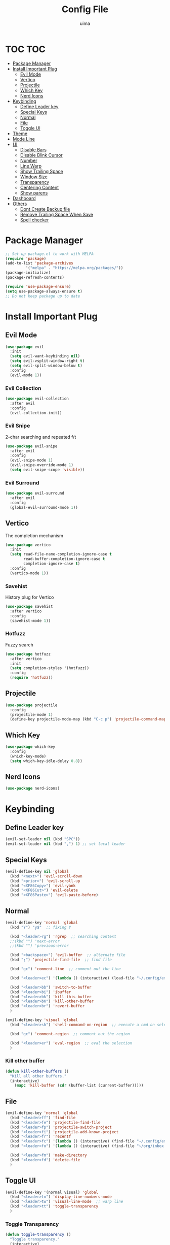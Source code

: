 #+TITLE: Config File
#+AUTHOR: uima
#+DESCRIPTION: The emacs config file

* TOC                                                                   :TOC:
- [[#package-manager][Package Manager]]
- [[#install-important-plug][Install Important Plug]]
  - [[#evil-mode][Evil Mode]]
  - [[#vertico][Vertico]]
  - [[#projectile][Projectile]]
  - [[#which-key][Which Key]]
  - [[#nerd-icons][Nerd Icons]]
- [[#keybinding][Keybinding]]
  - [[#define-leader-key][Define Leader key]]
  - [[#special-keys][Special Keys]]
  - [[#normal][Normal]]
  - [[#file][File]]
  - [[#toggle-ui][Toggle UI]]
- [[#theme][Theme]]
- [[#mode-line][Mode Line]]
- [[#ui][UI]]
  - [[#disable-bars][Disable Bars]]
  - [[#disable-blink-cursor][Disable Blink Cursor]]
  - [[#number][Number]]
  - [[#line-warp][Line Warp]]
  - [[#show-trailing-space][Show Trailing Space]]
  - [[#window-size][Window Size]]
  - [[#transparency][Transparency]]
  - [[#centering-content][Centering Content]]
  - [[#show-parens][Show parens]]
- [[#dashboard][Dashboard]]
- [[#others][Others]]
  - [[#dont-create-backup-file][Dont Create Backup file]]
  - [[#remove-trailing-space-when-save][Remove Trailing Space When Save]]
  - [[#spell-checker][Spell checker]]

* Package Manager
#+begin_src emacs-lisp
;; Set up package.el to work with MELPA
(require 'package)
(add-to-list 'package-archives
	     '("melpa" . "https://melpa.org/packages/"))
(package-initialize)
(package-refresh-contents)

(require 'use-package-ensure)
(setq use-package-always-ensure t)
;; Do not keep package up to date
#+end_src

* Install Important Plug
** Evil Mode
#+begin_src emacs-lisp
(use-package evil
  :init
  (setq evil-want-keybinding nil)
  (setq evil-vsplit-window-right t)
  (setq evil-split-window-below t)
  :config
  (evil-mode 1))
#+end_src

*** Evil Collection
#+begin_src emacs-lisp
(use-package evil-collection
  :after evil
  :config
  (evil-collection-init))
#+end_src

*** Evil Snipe
2-char searching and repeated f/t
#+begin_src emacs-lisp
(use-package evil-snipe
  :after evil
  :config
  (evil-snipe-mode 1)
  (evil-snipe-override-mode 1)
  (setq evil-snipe-scope 'visible))
#+end_src

*** Evil Surround
#+begin_src emacs-lisp
(use-package evil-surround
  :after evil
  :config
  (global-evil-surround-mode 1))
#+end_src

** Vertico
The completion mechanism
#+begin_src emacs-lisp
(use-package vertico
  :init
  (setq read-file-name-completion-ignore-case t
        read-buffer-completion-ignore-case t
        completion-ignore-case t)
  :config
  (vertico-mode 1))
#+end_src

*** Savehist
History plug for Vertico
#+begin_src emacs-lisp
(use-package savehist
  :after vertico
  :config
  (savehist-mode 1))
#+end_src

*** Hotfuzz
Fuzzy search
#+begin_src emacs-lisp
(use-package hotfuzz
  :after vertico
  :init
  (setq completion-styles '(hotfuzz))
  :config
  (require 'hotfuzz))
#+end_src

** Projectile
#+begin_src emacs-lisp
(use-package projectile
  :config
  (projectile-mode 1)
  (define-key projectile-mode-map (kbd "C-c p") 'projectile-command-map))
#+end_src

** Which Key
#+begin_src emacs-lisp
(use-package which-key
  :config
  (which-key-mode)
  (setq which-key-idle-delay 0.8))
#+end_src

** Nerd Icons
#+begin_src emacs-lisp
(use-package nerd-icons)
#+end_src

* Keybinding
** Define Leader key
#+begin_src emacs-lisp
(evil-set-leader nil (kbd "SPC"))
(evil-set-leader nil (kbd ",") 1) ;; set local leader
#+end_src

** Special Keys
#+begin_src emacs-lisp
(evil-define-key nil 'global
  (kbd "<next>") 'evil-scroll-down
  (kbd "<prior>") 'evil-scroll-up
  (kbd "<XF86Copy>") 'evil-yank
  (kbd "<XF86Cut>") 'evil-delete
  (kbd "<XF86Paste>") 'evil-paste-before)
#+end_src

** Normal
#+begin_src emacs-lisp
(evil-define-key 'normal 'global
  (kbd "Y") "y$"  ;; fixing Y

  (kbd "<leader>rg") 'rgrep  ;; searching context
  ;;(kbd "") 'next-error
  ;;(kbd "") 'previous-error

  (kbd "<backspace>") 'evil-buffer  ;; alternate file
  (kbd ";") 'projectile-find-file  ;; find file

  (kbd "gc") 'comment-line  ;; comment out the line

  (kbd "<leader>ec") '(lambda () (interactive) (load-file "~/.config/emacs/init.el"))  ;; eval the config file

  (kbd "<leader>bb") 'switch-to-buffer
  (kbd "<leader>bi") 'ibuffer
  (kbd "<leader>bk") 'kill-this-buffer
  (kbd "<leader>bK") 'kill-other-buffer
  (kbd "<leader>br") 'revert-buffer
  )

(evil-define-key 'visual 'global
  (kbd "<leader>sh") 'shell-command-on-region  ;; execute a cmd on selection

  (kbd "gc") 'comment-region  ;; comment out the region

  (kbd "<leader>er") 'eval-region  ;; eval the selection
  )
#+end_src

*** Kill other buffer
#+begin_src emacs-lisp
(defun kill-other-buffers ()
  "Kill all other buffers."
  (interactive)
    (mapc 'kill-buffer (cdr (buffer-list (current-buffer)))))
#+end_src

** File
#+begin_src emacs-lisp
(evil-define-key 'normal 'global
  (kbd "<leader>ff") 'find-file
  (kbd "<leader>fe") 'projectile-find-file
  (kbd "<leader>fp") 'projectile-switch-project
  (kbd "<leader>fi") 'projectile-add-known-project
  (kbd "<leader>fr") 'recentf
  (kbd "<leader>fc") '(lambda () (interactive) (find-file "~/.config/emacs/config/config.org"))
  (kbd "<leader>fo") '(lambda () (interactive) (find-file "~/org/inbox.org"))

  (kbd "<leader>fm") 'make-directory
  (kbd "<leader>fd") 'delete-file
  )
#+end_src

** Toggle UI
#+begin_src emacs-lisp
(evil-define-key '(normal visual) 'global
  (kbd "<leader>tn") 'display-line-numbers-mode
  (kbd "<leader>tw") 'visual-line-mode  ;; warp line
  (kbd "<leader>tt") 'toggle-transparency
  )
#+end_src

*** Toggle Transparency
#+begin_src emacs-lisp
(defun toggle-transparency ()
  "Toggle transparency."
  (interactive)
  (pcase (frame-parameter nil 'alpha-background)
    (100 (set-frame-parameter nil 'alpha-background 90))
    (90  (set-frame-parameter nil 'alpha-background 50))
    (50  (set-frame-parameter nil 'alpha-background 100))))
#+end_src

* Theme
#+begin_src emacs-lisp
(use-package doom-themes
  :config
  (setq doom-themes-enable-bold t    ; if nil, bold is universally disabled
	doom-themes-enable-italic t) ; if nil, italics is universally disabled
  (load-theme 'doom-one t)

  ;; Enable flashing mode-line on errors
  (doom-themes-visual-bell-config)
  ;; Enable custom neotree theme (all-the-icons must be installed!)
  (doom-themes-neotree-config)
  ;; or for treemacs users
  (setq doom-themes-treemacs-theme "doom-atom") ; use "doom-colors" for less minimal icon theme
  (doom-themes-treemacs-config)
  ;; Corrects (and improves) org-mode's native fontification.
  (doom-themes-org-config))

;; Custom colors
(set-foreground-color "#bcbcbc")
(set-background-color "#161616")
(add-to-list 'default-frame-alist '(foreground-color . "#bcbcbc"))
(add-to-list 'default-frame-alist '(background-color . "#161616"))
(custom-set-faces
 '(org-block-begin-line
   ((t (:background "#202020" :extend t))))
 '(org-block
   ((t (:background "#202020" :extend t))))
 '(org-block-end-line
   ((t (:background "#202020" :extend t))))
 '(org-link
   ((t (:foreground "#86a586" :extend t))))
 )
#+end_src

* Mode Line
#+begin_src emacs-lisp
(use-package doom-modeline
  :config
  (doom-modeline-mode 1))
#+end_src

* UI
** Disable Bars
#+begin_src emacs-lisp
(menu-bar-mode -1)
(tool-bar-mode -1)
(scroll-bar-mode -1)
#+end_src

** Disable Blink Cursor
#+begin_src emacs-lisp
(blink-cursor-mode 0)
#+end_src

** Number
#+begin_src emacs-lisp
(global-display-line-numbers-mode 1)
#+end_src

** Line Warp
#+begin_src emacs-lisp
(global-visual-line-mode 1)
#+end_src

** Show Trailing Space
#+begin_src emacs-lisp
(setq-default show-trailing-whitespace t)
;; Disable in these modes
(dolist (hook '(special-mode-hook
		term-mode-hook
		comint-mode-hook
		compilation-mode-hook
		minibuffer-setup-hook))
  (add-hook hook
	    (lambda () (setq show-trailing-whitespace nil))))
#+end_src

** Window Size
#+begin_src emacs-lisp
(add-to-list 'default-frame-alist '(width . 110))
(add-to-list 'default-frame-alist '(height . 40))
#+end_src

** Transparency
#+begin_src emacs-lisp
(set-frame-parameter nil 'alpha '(100 100))
(add-to-list 'default-frame-alist '(alpha 100 100))
(set-frame-parameter nil 'alpha-background 90)
(add-to-list 'default-frame-alist '(alpha-background . 90))
#+end_src

** Centering Content
#+begin_src emacs-lisp
(use-package sublimity
  :config
  (require 'sublimity-attractive)
  ;; Keep content on center
  (setq sublimity-attractive-centering-width 90)
  ;; Enable smooth scrolling
  (sublimity-mode 1))
#+end_src

** Show parens
#+begin_src emacs-lisp
(define-advice show-paren-function (:around (fn) fix)
  "Highlight enclosing parens."
  (cond ((looking-at-p "\\s(") (funcall fn))
	(t (save-excursion
	     (ignore-errors (backward-up-list))
	     (funcall fn)))))
#+end_src

* Dashboard
#+begin_src emacs-lisp
(use-package dashboard
  :init
  ;; Use nerd icons
  (setq dashboard-display-icons-p t) ;; display icons on both GUI and terminal
  (setq dashboard-icon-type 'nerd-icons) ;; use `nerd-icons' package
  (setq dashboard-set-heading-icons t)
  (setq dashboard-set-file-icons t)
  ;; Config
  (setq dashboard-center-content t)
  :config
  (dashboard-setup-startup-hook)
  ;; for emacs daemon
  (setq initial-buffer-choice (lambda () (get-buffer-create "*dashboard*"))))
#+end_src

* Others
** Dont Create Backup file
#+begin_src emacs-lisp
(setq make-backup-files nil)
#+end_src

** Remove Trailing Space When Save
#+begin_src emacs-lisp
(add-hook 'before-save-hook 'delete-trailing-whitespace)
#+end_src

** Spell checker
#+begin_src emacs-lisp
(setq ispell-program-name "/usr/bin/aspell")
#+end_src
